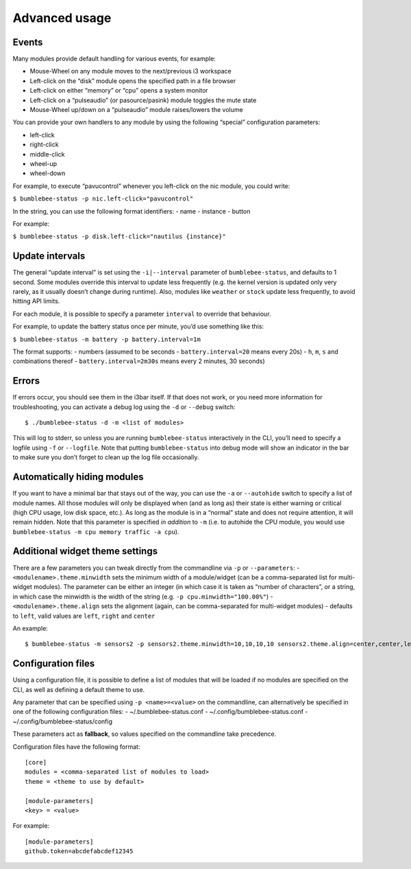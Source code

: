 Advanced usage
===========================

Events
------

Many modules provide default handling for various events, for example:

-  Mouse-Wheel on any module moves to the next/previous i3 workspace
-  Left-click on the “disk” module opens the specified path in a file
   browser
-  Left-click on either “memory” or “cpu” opens a system monitor
-  Left-click on a “pulseaudio” (or pasource/pasink) module toggles the
   mute state
-  Mouse-Wheel up/down on a “pulseaudio” module raises/lowers the volume

You can provide your own handlers to any module by using the following
“special” configuration parameters:

-  left-click
-  right-click
-  middle-click
-  wheel-up
-  wheel-down

For example, to execute “pavucontrol” whenever you
left-click on the nic module, you could write:

``$ bumblebee-status -p nic.left-click="pavucontrol"``

In the string, you can use the following format identifiers: - name -
instance - button

For example:

``$ bumblebee-status -p disk.left-click="nautilus {instance}"``

Update intervals
----------------

The general “update interval” is set using the ``-i|--interval``
parameter of ``bumblebee-status``, and defaults to 1 second. Some
modules override this interval to update less frequently (e.g. the
kernel version is updated only very rarely, as it usually doesn’t change
during runtime). Also, modules like ``weather`` or ``stock`` update less
frequently, to avoid hitting API limits.

For each module, it is possible to specify a parameter ``interval`` to
override that behaviour.

For example, to update the battery status once per minute, you’d use
something like this:

``$ bumblebee-status -m battery -p battery.interval=1m``

The format supports: - numbers (assumed to be seconds -
``battery.interval=20`` means every 20s) - ``h``, ``m``, ``s`` and
combinations thereof - ``battery.interval=2m30s`` means every 2 minutes,
30 seconds)

Errors
------

If errors occur, you should see them in the i3bar itself. If that does
not work, or you need more information for troubleshooting, you can
activate a debug log using the ``-d`` or ``--debug`` switch:

::

   $ ./bumblebee-status -d -m <list of modules>

This will log to stderr, so unless you are running ``bumblebee-status``
interactively in the CLI, you’ll need to specify a logfile using ``-f``
or ``--logfile``. Note that putting ``bumblebee-status`` into debug mode
will show an indicator in the bar to make sure you don’t forget to clean
up the log file occasionally.

Automatically hiding modules
----------------------------

If you want to have a minimal bar that stays out of the way, you can use
the ``-a`` or ``--autohide`` switch to specify a list of module names.
All those modules will only be displayed when (and as long as) their
state is either warning or critical (high CPU usage, low disk space,
etc.). As long as the module is in a “normal” state and does not require
attention, it will remain hidden. Note that this parameter is specified
*in addition* to ``-m`` (i.e. to autohide the CPU module, you would use
``bumblebee-status -m cpu memory traffic -a cpu``).

Additional widget theme settings
--------------------------------

There are a few parameters you can tweak directly from the commandline
via ``-p`` or ``--parameters``: - ``<modulename>.theme.minwidth`` sets
the minimum width of a module/widget (can be a comma-separated list for
multi-widget modules). The parameter can be either an integer (in which
case it is taken as “number of characters”, or a string, in which case
the minwidth is the width of the string
(e.g. ``-p cpu.minwidth="100.00%"``) - ``<modulename>.theme.align`` sets
the alignment (again, can be comma-separated for multi-widget modules) -
defaults to ``left``, valid values are ``left``, ``right`` and
``center``

An example:

::

   $ bumblebee-status -m sensors2 -p sensors2.theme.minwidth=10,10,10,10 sensors2.theme.align=center,center,left,right

Configuration files
-------------------

Using a configuration file, it is possible to define a list of modules
that will be loaded if no modules are specified on the CLI, as well as
defining a default theme to use.

Any parameter that can be specified using ``-p <name>=<value>`` on the
commandline, can alternatively be specified in one of the following
configuration files: - ~/.bumblebee-status.conf -
~/.config/bumblebee-status.conf - ~/.config/bumblebee-status/config

These parameters act as **fallback**, so values specified on the
commandline take precedence.

Configuration files have the following format:

::

   [core]
   modules = <comma-separated list of modules to load>
   theme = <theme to use by default>

   [module-parameters]
   <key> = <value>

For example:

::

   [module-parameters]
   github.token=abcdefabcdef12345


